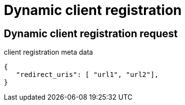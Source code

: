= Dynamic client registration

== Dynamic client registration request

.client registration meta data
[source,json]
----
{
   "redirect_uris": [ "url1", "url2"],
}
----
